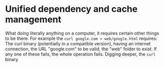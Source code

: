 * Unified dependency and cache management

What doing literally anything on a computer, it requires certain other things to be there. For example the ~curl google.com > web/google.html~ requires: The curl binary (potentially in a compatible version), having an internet connection, the URL "google.com" to be valid, the "web" folder to exist. If any one of these fails, the whole operation fails. Digging deeper, the ~curl~ binary 
